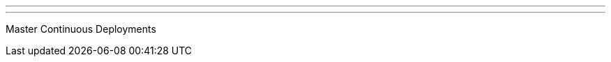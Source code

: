 ---
:page-eventTitle: Austin JAM
:page-eventStartDate: 2018-02-15T18:00:00
:page-eventLink: https://www.meetup.com/Austin-Jenkins-Area-Meetup/events/247169073/
---

Master Continuous Deployments
